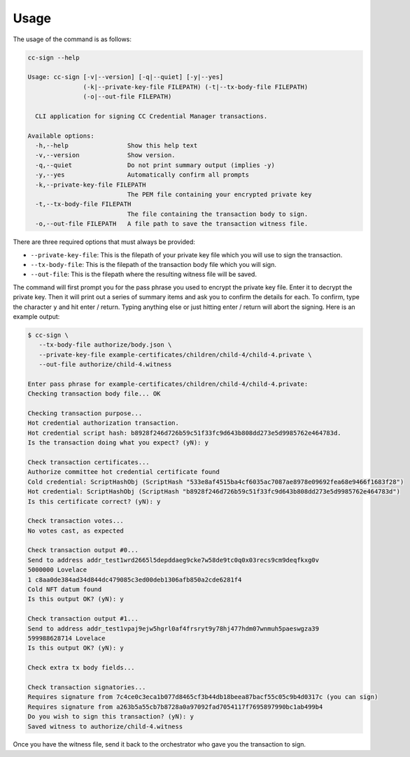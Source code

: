 .. _usage:

Usage
=====

The usage of the command is as follows:

.. code-block:: bash

   cc-sign --help

   Usage: cc-sign [-v|--version] [-q|--quiet] [-y|--yes]
                  (-k|--private-key-file FILEPATH) (-t|--tx-body-file FILEPATH)
                  (-o|--out-file FILEPATH)

     CLI application for signing CC Credential Manager transactions.

   Available options:
     -h,--help                Show this help text
     -v,--version             Show version.
     -q,--quiet               Do not print summary output (implies -y)
     -y,--yes                 Automatically confirm all prompts
     -k,--private-key-file FILEPATH
                              The PEM file containing your encrypted private key
     -t,--tx-body-file FILEPATH
                              The file containing the transaction body to sign.
     -o,--out-file FILEPATH   A file path to save the transaction witness file.

There are three required options that must always be provided:

- ``--private-key-file``: This is the filepath of your private key file which you will use to sign the transaction.
- ``--tx-body-file``: This is the filepath of the transaction body file which you will sign.
- ``--out-file``: This is the filepath where the resulting witness file will be saved.

The command will first prompt you for the pass phrase you used to encrypt the private key file.
Enter it to decrypt the private key.
Then it will print out a series of summary items and ask you to confirm the details for each.
To confirm, type the character ``y`` and hit enter / return.
Typing anything else or just hitting enter / return will abort the signing.
Here is an example output:

.. code-block:: bash

   $ cc-sign \
      --tx-body-file authorize/body.json \
      --private-key-file example-certificates/children/child-4/child-4.private \
      --out-file authorize/child-4.witness

   Enter pass phrase for example-certificates/children/child-4/child-4.private:
   Checking transaction body file... OK

   Checking transaction purpose...
   Hot credential authorization transaction.
   Hot credential script hash: b8928f246d726b59c51f33fc9d643b808dd273e5d9985762e464783d.
   Is the transaction doing what you expect? (yN): y

   Check transaction certificates...
   Authorize committee hot credential certificate found
   Cold credential: ScriptHashObj (ScriptHash "533e8af4515ba4cf6035ac7087ae8978e09692fea68e9466f1683f28")
   Hot credential: ScriptHashObj (ScriptHash "b8928f246d726b59c51f33fc9d643b808dd273e5d9985762e464783d")
   Is this certificate correct? (yN): y

   Check transaction votes...
   No votes cast, as expected

   Check transaction output #0...
   Send to address addr_test1wrd2665l5depddaeg9cke7w58de9tc0q0x03recs9cm9deqfkxg0v
   5000000 Lovelace
   1 c8aa0de384ad34d844dc479085c3ed00deb1306afb850a2cde6281f4
   Cold NFT datum found
   Is this output OK? (yN): y

   Check transaction output #1...
   Send to address addr_test1vpaj9ejw5hgrl0af4frsryt9y78hj477hdm07wnmuh5paeswgza39
   599988628714 Lovelace
   Is this output OK? (yN): y

   Check extra tx body fields...

   Check transaction signatories...
   Requires signature from 7c4ce0c3eca1b077d8465cf3b44db18beea87bacf55c05c9b4d0317c (you can sign)
   Requires signature from a263b5a55cb7b8728a0a97092fad7054117f7695897990bc1ab499b4
   Do you wish to sign this transaction? (yN): y
   Saved witness to authorize/child-4.witness

Once you have the witness file, send it back to the orchestrator who gave you the transaction to sign.
